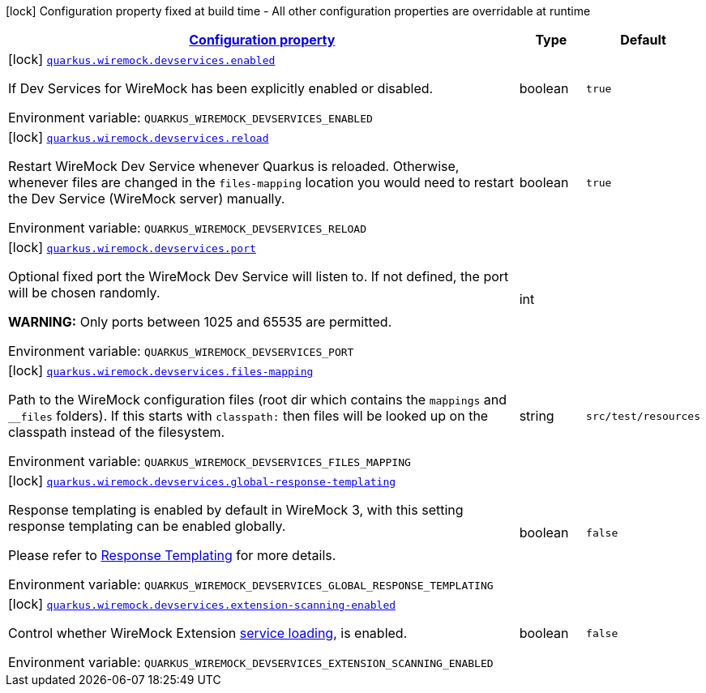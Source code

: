 
:summaryTableId: quarkus-wiremock-devservices
[.configuration-legend]
icon:lock[title=Fixed at build time] Configuration property fixed at build time - All other configuration properties are overridable at runtime
[.configuration-reference.searchable, cols="80,.^10,.^10"]
|===

h|[[quarkus-wiremock-devservices_configuration]]link:#quarkus-wiremock-devservices_configuration[Configuration property]

h|Type
h|Default

a|icon:lock[title=Fixed at build time] [[quarkus-wiremock-devservices_quarkus-wiremock-devservices-enabled]]`link:#quarkus-wiremock-devservices_quarkus-wiremock-devservices-enabled[quarkus.wiremock.devservices.enabled]`


[.description]
--
If Dev Services for WireMock has been explicitly enabled or disabled.

ifdef::add-copy-button-to-env-var[]
Environment variable: env_var_with_copy_button:+++QUARKUS_WIREMOCK_DEVSERVICES_ENABLED+++[]
endif::add-copy-button-to-env-var[]
ifndef::add-copy-button-to-env-var[]
Environment variable: `+++QUARKUS_WIREMOCK_DEVSERVICES_ENABLED+++`
endif::add-copy-button-to-env-var[]
--|boolean 
|`true`


a|icon:lock[title=Fixed at build time] [[quarkus-wiremock-devservices_quarkus-wiremock-devservices-reload]]`link:#quarkus-wiremock-devservices_quarkus-wiremock-devservices-reload[quarkus.wiremock.devservices.reload]`


[.description]
--
Restart WireMock Dev Service whenever Quarkus is reloaded. Otherwise, whenever files are changed in the `files-mapping` location you would need to restart the Dev Service (WireMock server) manually.

ifdef::add-copy-button-to-env-var[]
Environment variable: env_var_with_copy_button:+++QUARKUS_WIREMOCK_DEVSERVICES_RELOAD+++[]
endif::add-copy-button-to-env-var[]
ifndef::add-copy-button-to-env-var[]
Environment variable: `+++QUARKUS_WIREMOCK_DEVSERVICES_RELOAD+++`
endif::add-copy-button-to-env-var[]
--|boolean 
|`true`


a|icon:lock[title=Fixed at build time] [[quarkus-wiremock-devservices_quarkus-wiremock-devservices-port]]`link:#quarkus-wiremock-devservices_quarkus-wiremock-devservices-port[quarkus.wiremock.devservices.port]`


[.description]
--
Optional fixed port the WireMock Dev Service will listen to. If not defined, the port will be chosen randomly.

*WARNING:* Only ports between 1025 and 65535 are permitted.

ifdef::add-copy-button-to-env-var[]
Environment variable: env_var_with_copy_button:+++QUARKUS_WIREMOCK_DEVSERVICES_PORT+++[]
endif::add-copy-button-to-env-var[]
ifndef::add-copy-button-to-env-var[]
Environment variable: `+++QUARKUS_WIREMOCK_DEVSERVICES_PORT+++`
endif::add-copy-button-to-env-var[]
--|int 
|


a|icon:lock[title=Fixed at build time] [[quarkus-wiremock-devservices_quarkus-wiremock-devservices-files-mapping]]`link:#quarkus-wiremock-devservices_quarkus-wiremock-devservices-files-mapping[quarkus.wiremock.devservices.files-mapping]`


[.description]
--
Path to the WireMock configuration files (root dir which contains the `mappings` and `__files` folders). If this starts with `classpath:` then files will be looked up on the classpath instead of the filesystem.

ifdef::add-copy-button-to-env-var[]
Environment variable: env_var_with_copy_button:+++QUARKUS_WIREMOCK_DEVSERVICES_FILES_MAPPING+++[]
endif::add-copy-button-to-env-var[]
ifndef::add-copy-button-to-env-var[]
Environment variable: `+++QUARKUS_WIREMOCK_DEVSERVICES_FILES_MAPPING+++`
endif::add-copy-button-to-env-var[]
--|string 
|`src/test/resources`


a|icon:lock[title=Fixed at build time] [[quarkus-wiremock-devservices_quarkus-wiremock-devservices-global-response-templating]]`link:#quarkus-wiremock-devservices_quarkus-wiremock-devservices-global-response-templating[quarkus.wiremock.devservices.global-response-templating]`


[.description]
--
Response templating is enabled by default in WireMock 3, with this setting response templating can be enabled globally.

Please refer to link:https://wiremock.org/3.x/docs/response-templating/[Response Templating] for more details.

ifdef::add-copy-button-to-env-var[]
Environment variable: env_var_with_copy_button:+++QUARKUS_WIREMOCK_DEVSERVICES_GLOBAL_RESPONSE_TEMPLATING+++[]
endif::add-copy-button-to-env-var[]
ifndef::add-copy-button-to-env-var[]
Environment variable: `+++QUARKUS_WIREMOCK_DEVSERVICES_GLOBAL_RESPONSE_TEMPLATING+++`
endif::add-copy-button-to-env-var[]
--|boolean 
|`false`


a|icon:lock[title=Fixed at build time] [[quarkus-wiremock-devservices_quarkus-wiremock-devservices-extension-scanning-enabled]]`link:#quarkus-wiremock-devservices_quarkus-wiremock-devservices-extension-scanning-enabled[quarkus.wiremock.devservices.extension-scanning-enabled]`


[.description]
--
Control whether WireMock Extension link:https://wiremock.org/docs/extending-wiremock/#extension-registration-via-service-loading[service loading], is enabled.

ifdef::add-copy-button-to-env-var[]
Environment variable: env_var_with_copy_button:+++QUARKUS_WIREMOCK_DEVSERVICES_EXTENSION_SCANNING_ENABLED+++[]
endif::add-copy-button-to-env-var[]
ifndef::add-copy-button-to-env-var[]
Environment variable: `+++QUARKUS_WIREMOCK_DEVSERVICES_EXTENSION_SCANNING_ENABLED+++`
endif::add-copy-button-to-env-var[]
--|boolean 
|`false`

|===